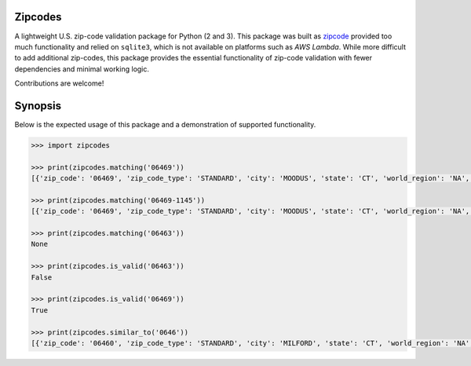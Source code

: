 Zipcodes
========

A lightweight U.S. zip-code validation package for Python (2 and 3).
This package was built as
`zipcode <https://github.com/buckmaxwell/zipcode>`__ provided too much
functionality and relied on ``sqlite3``, which is not available on
platforms such as *AWS Lambda*. While more difficult to add additional
zip-codes, this package provides the essential functionality of zip-code
validation with fewer dependencies and minimal working logic.

Contributions are welcome!

Synopsis
========

Below is the expected usage of this package and a demonstration of
supported functionality.

.. code:: python

    >>> import zipcodes

    >>> print(zipcodes.matching('06469'))
    [{'zip_code': '06469', 'zip_code_type': 'STANDARD', 'city': 'MOODUS', 'state': 'CT', 'world_region': 'NA', 'country': 'US'}]

    >>> print(zipcodes.matching('06469-1145'))
    [{'zip_code': '06469', 'zip_code_type': 'STANDARD', 'city': 'MOODUS', 'state': 'CT', 'world_region': 'NA', 'country': 'US'}]

    >>> print(zipcodes.matching('06463'))
    None

    >>> print(zipcodes.is_valid('06463'))
    False

    >>> print(zipcodes.is_valid('06469'))
    True

    >>> print(zipcodes.similar_to('0646'))
    [{'zip_code': '06460', 'zip_code_type': 'STANDARD', 'city': 'MILFORD', 'state': 'CT', 'world_region': 'NA', 'country': 'US'}, {'zip_code': '06461', 'zip_code_type': 'STANDARD', 'city': 'MILFORD', 'state': 'CT', 'world_region': 'NA', 'country': 'US'}, {'zip_code': '06467', 'zip_code_type': 'PO BOX', 'city': 'MILLDALE', 'state': 'CT', 'world_region': 'NA', 'country': 'US'}, {'zip_code': '06468', 'zip_code_type': 'STANDARD', 'city': 'MONROE', 'state': 'CT', 'world_region': 'NA', 'country': 'US'}, {'zip_code': '06469', 'zip_code_type': 'STANDARD', 'city': 'MOODUS', 'state': 'CT', 'world_region': 'NA', 'country': 'US'}]


